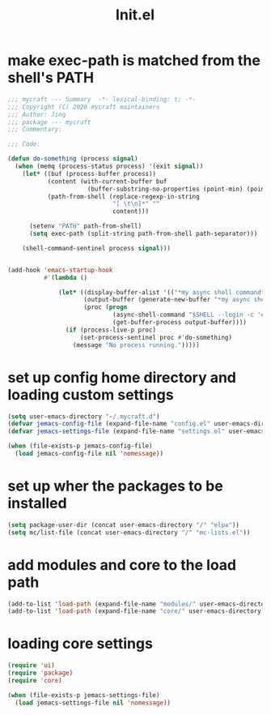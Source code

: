 #+TITLE: Init.el
#+PROPERTY: header-args:emacs-lisp :tangle ./init.el :mkdirp yes


* make exec-path is matched from the shell's PATH

  #+begin_src emacs-lisp
    ;;; mycraft --- Summary  -*- lexical-binding: t; -*-
    ;;; Copyright (C) 2020 mycraft maintainers
    ;;; Author: Jing
    ;;; package --- mycraft
    ;;; Commentary:

    ;;; Code:

    (defun do-something (process signal)
      (when (memq (process-status process) '(exit signal))
        (let* ((buf (process-buffer process))
               (content (with-current-buffer buf
                          (buffer-substring-no-properties (point-min) (point-max))))
               (path-from-shell (replace-regexp-in-string
                                 "[ \t\n]*" ""
                                 content)))

          (setenv "PATH" path-from-shell)
          (setq exec-path (split-string path-from-shell path-separator)))

        (shell-command-sentinel process signal)))


    (add-hook 'emacs-startup-hook
              #'(lambda ()

                  (let* ((display-buffer-alist '(("*my async shell command*" display-buffer-no-window)))
                         (output-buffer (generate-new-buffer "*my async shell command*"))
                         (proc (progn
                                 (async-shell-command "$SHELL --login -c 'echo $PATH'" output-buffer)
                                 (get-buffer-process output-buffer))))
                    (if (process-live-p proc)
                        (set-process-sentinel proc #'do-something)
                      (message "No process running.")))))

  #+end_src

* set up config home directory and loading custom settings
  #+begin_src emacs-lisp
    (setq user-emacs-directory "~/.mycraft.d")
    (defvar jemacs-config-file (expand-file-name "config.el" user-emacs-directory))
    (defvar jemacs-settings-file (expand-file-name "settings.el" user-emacs-directory))

    (when (file-exists-p jemacs-config-file)
      (load jemacs-config-file nil 'nomessage))

  #+end_src

* set up wher the packages to be installed
  #+begin_src emacs-lisp
    (setq package-user-dir (concat user-emacs-directory "/" "elpa"))
    (setq mc/list-file (concat user-emacs-directory "/" "mc-lists.el"))
  #+end_src

* add modules and core to the load path

  #+begin_src emacs-lisp
    (add-to-list 'load-path (expand-file-name "modules/" user-emacs-directory))
    (add-to-list 'load-path (expand-file-name "core/" user-emacs-directory))
  #+end_src

* loading core settings

  #+begin_src emacs-lisp
    (require 'ui)
    (require 'package)
    (require 'core)

    (when (file-exists-p jemacs-settings-file)
      (load jemacs-settings-file nil 'nomessage))

  #+end_src
